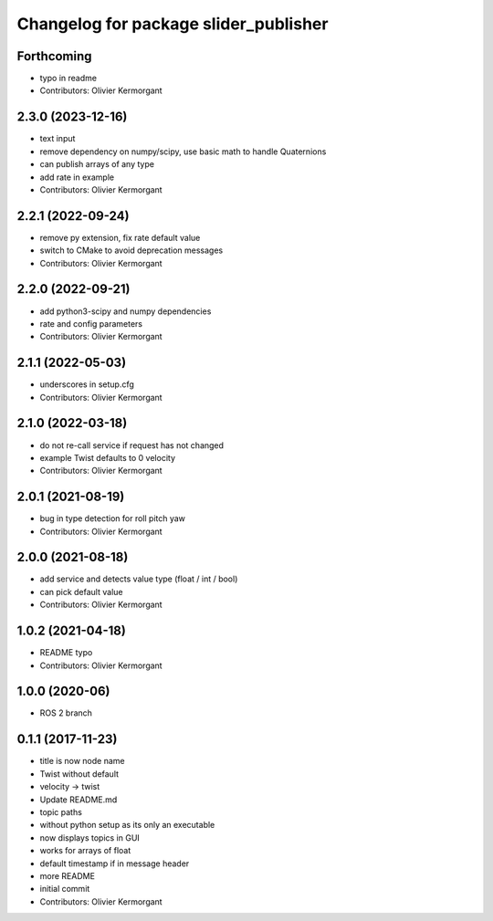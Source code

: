 ^^^^^^^^^^^^^^^^^^^^^^^^^^^^^^^^^^^^^^
Changelog for package slider_publisher
^^^^^^^^^^^^^^^^^^^^^^^^^^^^^^^^^^^^^^
Forthcoming
-----------
* typo in readme
* Contributors: Olivier Kermorgant

2.3.0 (2023-12-16)
------------------
* text input
* remove dependency on numpy/scipy, use basic math to handle Quaternions
* can publish arrays of any type
* add rate in example
* Contributors: Olivier Kermorgant

2.2.1 (2022-09-24)
------------------
* remove py extension, fix rate default value
* switch to CMake to avoid deprecation messages
* Contributors: Olivier Kermorgant

2.2.0 (2022-09-21)
------------------
* add python3-scipy and numpy dependencies
* rate and config parameters
* Contributors: Olivier Kermorgant

2.1.1 (2022-05-03)
------------------
* underscores in setup.cfg
* Contributors: Olivier Kermorgant

2.1.0 (2022-03-18)
------------------
* do not re-call service if request has not changed
* example Twist defaults to 0 velocity
* Contributors: Olivier Kermorgant

2.0.1 (2021-08-19)
------------------
* bug in type detection for roll pitch yaw
* Contributors: Olivier Kermorgant

2.0.0 (2021-08-18)
------------------
* add service and detects value type (float / int / bool)
* can pick default value
* Contributors: Olivier Kermorgant

1.0.2 (2021-04-18)
------------------
* README typo
* Contributors: Olivier Kermorgant

1.0.0 (2020-06)
------------------
* ROS 2 branch

0.1.1 (2017-11-23)
------------------
* title is now node name
* Twist without default
* velocity -> twist
* Update README.md
* topic paths
* without python setup as its only an executable
* now displays topics in GUI
* works for arrays of float
* default timestamp if in message header
* more README
* initial commit
* Contributors: Olivier Kermorgant
